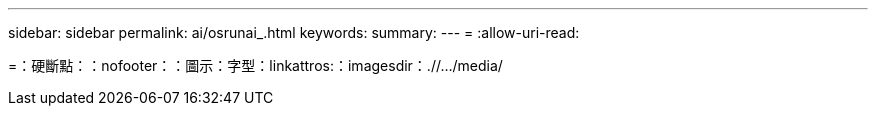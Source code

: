 ---
sidebar: sidebar 
permalink: ai/osrunai_.html 
keywords:  
summary:  
---
= 
:allow-uri-read: 


=：硬斷點：：nofooter：：圖示：字型：linkattros:：imagesdir：.//.../media/
